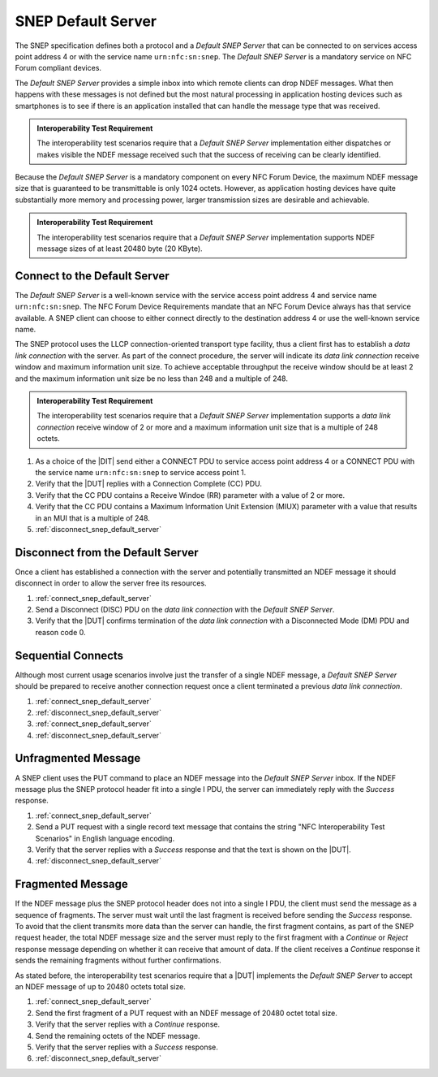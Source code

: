 SNEP Default Server
===================

The SNEP specification defines both a protocol and a *Default SNEP
Server* that can be connected to on services access point address 4 or
with the service name ``urn:nfc:sn:snep``. The *Default SNEP Server*
is a mandatory service on NFC Forum compliant devices.

The *Default SNEP Server* provides a simple inbox into which remote
clients can drop NDEF messages. What then happens with these messages
is not defined but the most natural processing in application hosting
devices such as smartphones is to see if there is an application
installed that can handle the message type that was received.

.. admonition:: Interoperability Test Requirement

   The interoperability test scenarios require that a *Default SNEP
   Server* implementation either dispatches or makes visible the NDEF
   message received such that the success of receiving can be clearly
   identified.

Because the *Default SNEP Server* is a mandatory component on every
NFC Forum Device, the maximum NDEF message size that is guaranteed to
be transmittable is only 1024 octets. However, as application hosting
devices have quite substantially more memory and processing power,
larger transmission sizes are desirable and achievable.

.. admonition:: Interoperability Test Requirement

   The interoperability test scenarios require that a *Default SNEP
   Server* implementation supports NDEF message sizes of at least
   20480 byte (20 KByte).

.. _connect_snep_default_server:

Connect to the Default Server
-----------------------------

The *Default SNEP Server* is a well-known service with the service
access point address 4 and service name ``urn:nfc:sn:snep``. The NFC
Forum Device Requirements mandate that an NFC Forum Device always has
that service available. A SNEP client can choose to either connect
directly to the destination address 4 or use the well-known service
name.

The SNEP protocol uses the LLCP connection-oriented transport type
facility, thus a client first has to establish a *data link
connection* with the server. As part of the connect procedure, the
server will indicate its *data link connection* receive window and
maximum information unit size. To achieve acceptable throughput the
receive window should be at least 2 and the maximum information unit
size be no less than 248 and a multiple of 248.

.. admonition:: Interoperability Test Requirement

   The interoperability test scenarios require that a *Default SNEP
   Server* implementation supports a *data link connection* receive
   window of 2 or more and a maximum information unit size that is a
   multiple of 248 octets.

#. As a choice of the |DIT| send either a CONNECT PDU to service
   access point address 4 or a CONNECT PDU with the service name
   ``urn:nfc:sn:snep`` to service access point 1.
#. Verify that the |DUT| replies with a Connection Complete (CC) PDU.
#. Verify that the CC PDU contains a Receive Windoe (RR) parameter
   with a value of 2 or more.
#. Verify that the CC PDU contains a Maximum Information Unit
   Extension (MIUX) parameter with a value that results in an MUI that
   is a multiple of 248.
#. :ref:`disconnect_snep_default_server`

.. _disconnect_snep_default_server:

Disconnect from the Default Server
----------------------------------

Once a client has established a connection with the server and
potentially transmitted an NDEF message it should disconnect in order
to allow the server free its resources.

#. :ref:`connect_snep_default_server`
#. Send a Disconnect (DISC) PDU on the *data link connection* with the
   *Default SNEP Server*.
#. Verify that the |DUT| confirms termination of the *data link
   connection* with a Disconnected Mode (DM) PDU and reason code 0.

Sequential Connects
-------------------

Although most current usage scenarios involve just the transfer of a
single NDEF message, a *Default SNEP Server* should be prepared to
receive another connection request once a client terminated a previous
*data link connection*.

#. :ref:`connect_snep_default_server`
#. :ref:`disconnect_snep_default_server`
#. :ref:`connect_snep_default_server`
#. :ref:`disconnect_snep_default_server`

Unfragmented Message
--------------------

A SNEP client uses the PUT command to place an NDEF message into the
*Default SNEP Server* inbox. If the NDEF message plus the SNEP
protocol header fit into a single I PDU, the server can immediately
reply with the *Success* response.

#. :ref:`connect_snep_default_server`
#. Send a PUT request with a single record text message that contains
   the string "NFC Interoperability Test Scenarios" in English
   language encoding.
#. Verify that the server replies with a *Success* response and that
   the text is shown on the |DUT|.
#. :ref:`disconnect_snep_default_server`

Fragmented Message
------------------

If the NDEF message plus the SNEP protocol header does not into a
single I PDU, the client must send the message as a sequence of
fragments. The server must wait until the last fragment is received
before sending the *Success* response. To avoid that the client
transmits more data than the server can handle, the first fragment
contains, as part of the SNEP request header, the total NDEF message
size and the server must reply to the first fragment with a *Continue*
or *Reject* response message depending on whether it can receive that
amount of data. If the client receives a *Continue* response it sends
the remaining fragments without further confirmations.

As stated before, the interoperability test scenarios require that a
|DUT| implements the *Default SNEP Server* to accept an NDEF message
of up to 20480 octets total size.

#. :ref:`connect_snep_default_server`
#. Send the first fragment of a PUT request with an NDEF message of
   20480 octet total size.
#. Verify that the server replies with a *Continue* response.
#. Send the remaining octets of the NDEF message.
#. Verify that the server replies with a *Success* response.
#. :ref:`disconnect_snep_default_server`

